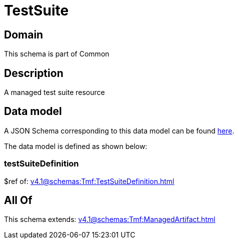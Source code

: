 = TestSuite

[#domain]
== Domain

This schema is part of Common

[#description]
== Description

A managed test suite resource


[#data_model]
== Data model

A JSON Schema corresponding to this data model can be found https://tmforum.org[here].

The data model is defined as shown below:


=== testSuiteDefinition
$ref of: xref:v4.1@schemas:Tmf:TestSuiteDefinition.adoc[]


[#all_of]
== All Of

This schema extends: xref:v4.1@schemas:Tmf:ManagedArtifact.adoc[]
